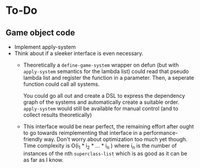 * To-Do
** Game object code
- Implement apply-system
- Think about if a sleeker interface is even necessary.
  - Theoretically a ~define-game-system~ wrapper on defun (but with
    ~apply-system~ semantics for the lambda list) could read that pseudo
    lambda list and register the function in a parameter. Then, a
    seperate function could call all systems.

    You could go all out and create a DSL to express the dependency
    graph of the systems and automatically create a suitable
    order. ~apply-system~ would still be available for manual control
    (and to collect results theoretically)
  - This interface would be near perfect, the remaining effort after
    ought to go towards reimplementing that interface in a
    performance-friendly way. Don't worry about optimization too much
    yet though. Time complexity is O(i_1 * i_2 * ... * i_n ) where i_n is
    the number of instances of the nth ~superclass-list~ which is as
    good as it can be as far as I know.
  
